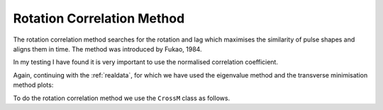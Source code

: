.. _rotcorr:

****************************************************
Rotation Correlation Method
****************************************************

The rotation correlation method searches for the rotation and lag which maximises the similarity of pulse shapes and aligns them in time.  The method was introduced by Fukao, 1984.

In my testing I have found it is very important to use the normalised correlation coefficient.

Again, continuing with the :ref:`realdata`, for which we have used the eigenvalue method and the transverse minimisation method plots:

.. nbplot::
	:include-source: False
	
	from obspy import read
	from obspy.clients.fdsn import Client
	from obspy import UTCDateTime
	from obspy.taup import TauPyModel

	client = Client("IRIS")
	t = UTCDateTime("2000-08-15T04:30:0.000")
	st = client.get_waveforms("IU", "CCM", "00", "BH?", t, t + 60 * 60,attach_response=True)

	# filter the data (this process removes the mean)
	st.filter("bandpass",freqmin=0.01,freqmax=0.5)

	# from location and time, get event information
	lat=-31.56
	lon=179.74

	# server does not accept longitude greater than 180.
	cat = client.get_events(starttime=t-60,endtime=t+60,minlatitude=lat-1,
	                  maxlatitude=lat+1,minlongitude=lon-1,maxlongitude=180)
	evtime = cat.events[0].origins[0].time
	evdepth = cat.events[0].origins[0].depth/1000
	evlat = cat.events[0].origins[0].latitude
	evlon = cat.events[0].origins[0].longitude

	# station information
	inventory = client.get_stations(network="IU",station="CCM",starttime=t-60,endtime=t+60)
	stlat = inventory[0][0].latitude
	stlon = inventory[0][0].longitude

	# find arrival times
	model = TauPyModel('iasp91')
	arrivals = model.get_travel_times_geo(evdepth,evlat,evlon,stlat,stlon,phase_list=['SKS'])
	skstime = evtime + arrivals[0].time

	# trim around SKS
	st.trim( skstime-30, skstime+30)
	
	import splitwavepy as sw

	# get data into Pair object and plot
	north = st[1].data
	east = st[0].data
	sample_interval = st[0].stats.delta
	realdata = sw.Pair(north, east, delta=sample_interval)
	measure = sw.EigenM(realdata, lags=(2,))
	measure.plot()


.. nbplot::
	:include-source: False
	
	# use obspy to get backazimuth
	from obspy import geodetics
	dist, az, baz = geodetics.base.gps2dist_azimuth(evlat,evlon,stlat,stlon)
	
	# make the measurement
	m = sw.TransM(realdata, pol=baz, lags=(2,))
	m.plot()
	
	
To do the rotation correlation method we use the ``CrossM`` class as follows.

.. nbplot::
   :include-source: True
	
   m = sw.CrossM(realdata, lags=(2,))
   m.plot()
	

.. Wuestefeld and Bokelmann (2007) noticed that near null (no splitting) data produced systematically different results depending on the choice of method.
.. This was quantified in the parameter Q (Wuestefeld, et al., 2010), which gives `null` data negative values, and `good` data positive values.  I haven't got around to putting Q in the code yet, however

